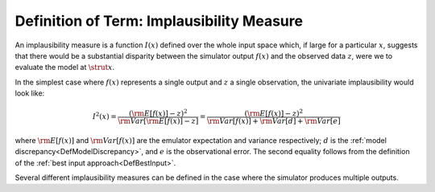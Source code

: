 .. _DefImplausibilityMeasure:

Definition of Term: Implausibility Measure
==========================================

An implausibility measure is a function :math:`I(x)` defined over
the whole input space which, if large for a particular :math:`x`,
suggests that there would be a substantial disparity between the
simulator output :math:`f(x)` and the observed data :math:`z`,
were we to evaluate the model at :math:`\strut{x}`.

In the simplest case where :math:`f(x)` represents a single
output and :math:`z` a single observation, the univariate
implausibility would look like:

.. math::
   I^2(x) = \frac{ ({\rm E}[f(x)] - z )^2}{ {\rm Var}[{\rm E}[f(x)]-z] }
          = \frac{ ({\rm E}[f(x)] - z )^2}{{\rm Var}[f(x)] + {\rm Var}[d] + {\rm Var}[e]}

where :math:`{\rm E}[f(x)]` and :math:`{\rm Var}[f(x)]`
are the emulator expectation and variance respectively; :math:`d`
is the :ref:`model discrepancy<DefModelDiscrepancy>`, and :math:`e`
is the observational error. The second equality follows from the
definition of the :ref:`best input approach<DefBestInput>`.

Several different implausibility measures can be defined in the case
where the simulator produces multiple outputs.
